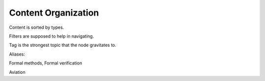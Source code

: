 Content Organization
====================

Content is sorted by types.

Filters are supposed to help in navigating.

Tag is the strongest topic that the node gravitates to.

Aliases:

Formal methods, Formal verification

Aviation
